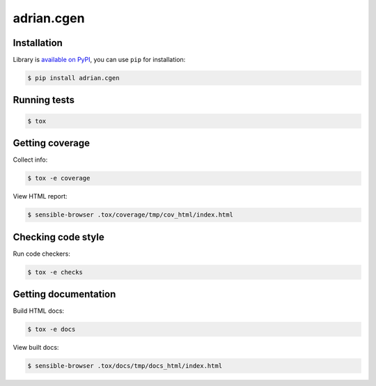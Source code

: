 adrian.cgen
===========
.. image:: https://travis-ci.org/adrian-lang/adrian.cgen.svg?branch=master
    :target: https://travis-ci.org/adrian-lang/adrian.cgen


Installation
------------
Library is `available on PyPI <https://pypi.python.org/pypi/adrian.cgen>`_,
you can use ``pip`` for installation:

.. code-block:: console

    $ pip install adrian.cgen


Running tests
-------------
.. code-block:: console

    $ tox


Getting coverage
----------------
Collect info:

.. code-block:: console

    $ tox -e coverage

View HTML report:

.. code-block:: console

    $ sensible-browser .tox/coverage/tmp/cov_html/index.html


Checking code style
-------------------
Run code checkers:

.. code-block:: console

    $ tox -e checks


Getting documentation
---------------------
Build HTML docs:

.. code-block:: console

    $ tox -e docs

View built docs:

.. code-block:: console

    $ sensible-browser .tox/docs/tmp/docs_html/index.html
